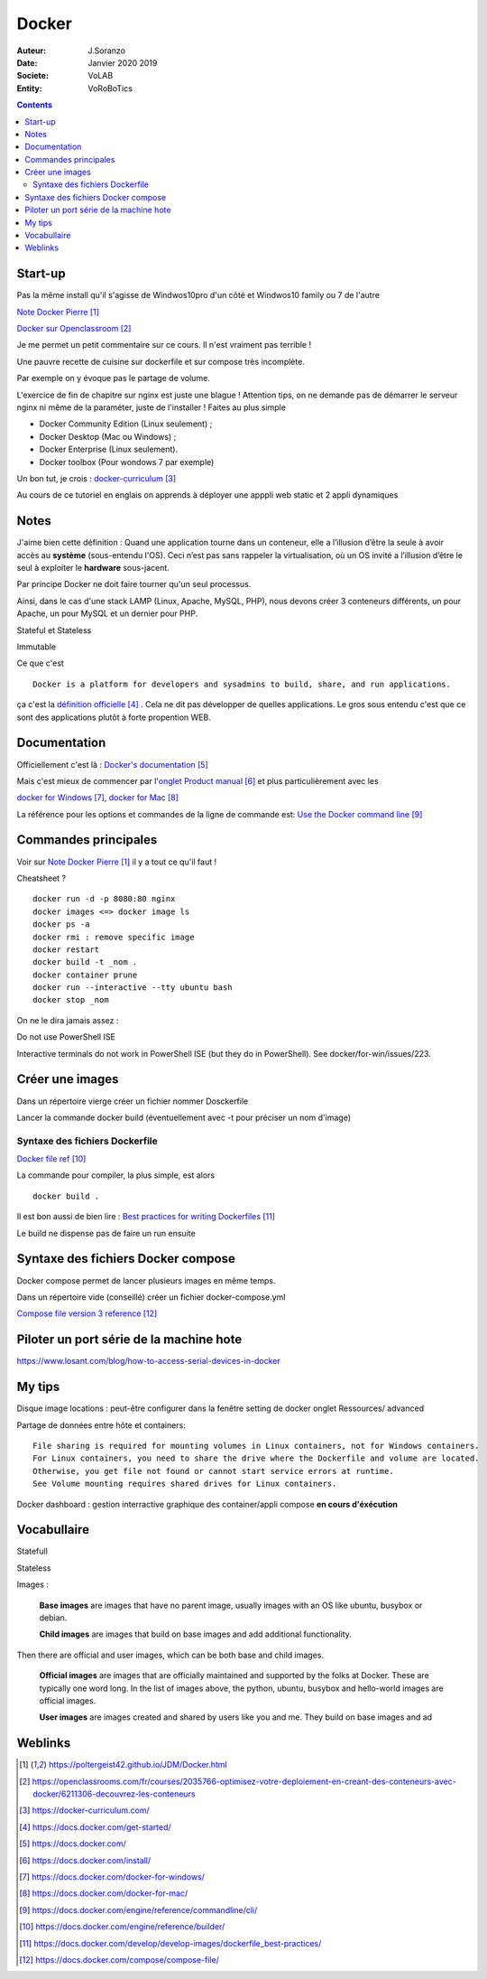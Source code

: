 ++++++++++++++++++++++++++++++++
Docker
++++++++++++++++++++++++++++++++

:Auteur: J.Soranzo
:Date: Janvier 2020 2019
:Societe: VoLAB
:Entity: VoRoBoTics

.. contents::
    :backlinks: top

================================
Start-up
================================
Pas la même install qu'il s'agisse de Windwos10pro d'un côté et Windwos10 family ou 7 de l'autre

`Note Docker Pierre`_

.. _`Note Docker Pierre` : https://poltergeist42.github.io/JDM/Docker.html

`Docker sur Openclassroom`_

.. _`Docker sur Openclassroom` : https://openclassrooms.com/fr/courses/2035766-optimisez-votre-deploiement-en-creant-des-conteneurs-avec-docker/6211306-decouvrez-les-conteneurs

Je me permet un petit commentaire sur ce cours. Il n'est vraiment pas terrible !

Une pauvre recette de cuisine sur dockerfile et sur compose très incomplète.

Par exemple on y évoque pas le partage de volume.

L'exercice de fin de chapitre sur nginx est juste une blague ! Attention tips, on ne demande pas
de démarrer le serveur nginx ni même de la paraméter, juste de l'installer ! Faites au plus 
simple

- Docker Community Edition (Linux seulement) ;
- Docker Desktop (Mac ou Windows) ;
- Docker Enterprise (Linux seulement).
- Docker toolbox (Pour wondows 7 par exemple)

Un bon tut, je crois : `docker-curriculum`_

.. _`docker-curriculum` : https://docker-curriculum.com/

Au cours de ce tutoriel en englais on apprends à déployer une apppli web static et 
2 appli dynamiques

================================
Notes
================================
J'aime bien cette définition :
Quand une application tourne dans un conteneur, elle a l’illusion d’être la seule à avoir accès 
au **système** (sous-entendu l'OS). Ceci n’est pas sans rappeler la virtualisation, où un OS invité
a l’illusion d’être le seul à exploiter le **hardware** sous-jacent.

Par principe Docker ne doit faire tourner qu'un seul processus.

Ainsi, dans le cas d'une stack LAMP (Linux, Apache, MySQL, PHP), nous devons créer 3 conteneurs 
différents, un pour Apache, un pour MySQL et un dernier pour PHP.

Stateful et Stateless

Immutable

Ce que c'est ::

    Docker is a platform for developers and sysadmins to build, share, and run applications.
    
ça c'est la `définition officielle`_ . Cela ne dit pas développer de quelles applications. Le gros
sous entendu c'est que ce sont des applications plutôt à forte propention WEB.

.. _`définition officielle` : https://docs.docker.com/get-started/


====================================================================================================
Documentation
====================================================================================================
Officiellement c'est là : `Docker's documentation`_


Mais c'est mieux de commencer par l'`onglet Product manual`_ et plus particulièrement avec les 

`docker for Windows`_, `docker for Mac`_

La référence pour les options et commandes de la ligne de commande est:
`Use the Docker command line`_

.. _`Docker's documentation` : https://docs.docker.com/

.. _`onglet Product manual` : https://docs.docker.com/install/

.. _`docker for Windows` : https://docs.docker.com/docker-for-windows/

.. _`docker for Mac` : https://docs.docker.com/docker-for-mac/

.. _`Use the Docker command line` : https://docs.docker.com/engine/reference/commandline/cli/


====================================================================================================
Commandes principales
====================================================================================================


Voir sur `Note Docker Pierre`_ il y a tout ce qu'il faut !

Cheatsheet ?

::

    docker run -d -p 8080:80 nginx
    docker images <=> docker image ls
    docker ps -a
    docker rmi : remove specific image
    docker restart
    docker build -t _nom .
    docker container prune
    docker run --interactive --tty ubuntu bash
    docker stop _nom

    
On ne le dira jamais assez :

Do not use PowerShell ISE

Interactive terminals do not work in PowerShell ISE (but they do in PowerShell).
See docker/for-win/issues/223.

====================================================================================================
Créer une images
====================================================================================================
Dans un répertoire vierge créer un fichier nommer Dosckerfile

Lancer la commande docker build (éventuellement avec -t pour préciser un nom d'image)

Syntaxe des fichiers Dockerfile 
===========================================================

`Docker file ref`_

La commande pour compiler, la plus simple, est alors ::

    docker build .
    
Il est bon aussi de bien lire : `Best practices for writing Dockerfiles`_

Le build ne dispense pas de faire un run ensuite

.. _`Docker file ref` : https://docs.docker.com/engine/reference/builder/

.. _`Best practices for writing Dockerfiles` :  https://docs.docker.com/develop/develop-images/dockerfile_best-practices/

====================================================================================================
Syntaxe des fichiers Docker compose
====================================================================================================    
Docker compose permet de lancer plusieurs images en même temps.

Dans un répertoire vide (conseillé) créer un fichier docker-compose.yml

`Compose file version 3 reference`_

.. _`Compose file version 3 reference` : https://docs.docker.com/compose/compose-file/

====================================================================================================
Piloter un port série de la machine hote
====================================================================================================

https://www.losant.com/blog/how-to-access-serial-devices-in-docker





====================================================================================================
My tips
====================================================================================================
.. index::
    single: Docker; Disk image locations tips

    
Disque image locations : peut-être configurer dans la fenêtre setting de docker onglet Ressources/
advanced

.. index::
    single: Docker; File sharing tips

Partage de données entre hôte et containers::

    File sharing is required for mounting volumes in Linux containers, not for Windows containers.
    For Linux containers, you need to share the drive where the Dockerfile and volume are located. 
    Otherwise, you get file not found or cannot start service errors at runtime. 
    See Volume mounting requires shared drives for Linux containers.

Docker dashboard : gestion interractive graphique des container/appli compose 
**en cours d'éxécution**


================================
Vocabullaire
================================
Statefull

Stateless

Images : 

    **Base images** are images that have no parent image, usually images with an OS like ubuntu, busybox or debian.

    **Child images** are images that build on base images and add additional functionality.

Then there are official and user images, which can be both base and child images.

    **Official images** are images that are officially maintained and supported by the folks at Docker. These are typically one word long. In the list of images above, the python, ubuntu, busybox and hello-world images are official images.

    **User images** are images created and shared by users like you and me. They build on base images and ad

=========
Weblinks
=========

.. target-notes::
